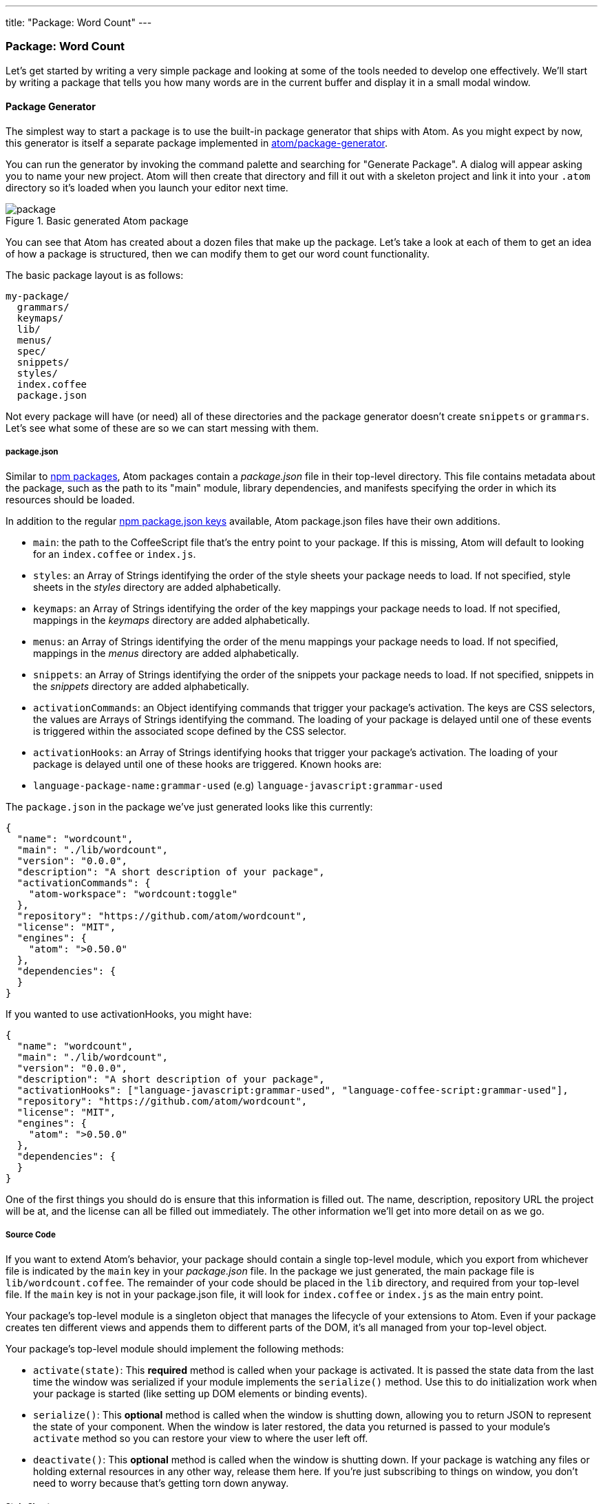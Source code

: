 ---
title: "Package: Word Count"
---
[[_package_word_count]]
=== Package: Word Count

Let's get started by writing a very simple package and looking at some of the tools needed to develop one effectively. We'll start by writing a package that tells you how many words are in the current buffer and display it in a small modal window.

[[_generate_package]]
==== Package Generator

The simplest way to start a package is to use the built-in package generator that ships with Atom. As you might expect by now, this generator is itself a separate package implemented in https://github.com/atom/package-generator[atom/package-generator].

You can run the generator by invoking the command palette and searching for "Generate Package". A dialog will appear asking you to name your new project. Atom will then create that directory and fill it out with a skeleton project and link it into your `.atom` directory so it's loaded when you launch your editor next time.

.Basic generated Atom package
image::../../images/package.png[package]

You can see that Atom has created about a dozen files that make up the package. Let's take a look at each of them to get an idea of how a package is structured, then we can modify them to get our word count functionality.

The basic package layout is as follows:

```text
my-package/
  grammars/
  keymaps/
  lib/
  menus/
  spec/
  snippets/
  styles/
  index.coffee
  package.json
```

Not every package will have (or need) all of these directories and the package generator doesn't create `snippets` or `grammars`. Let's see what some of these are so we can start messing with them.

[[_atom_package_json]]
===== package.json

Similar to http://en.wikipedia.org/wiki/Npm_(software)[npm packages], Atom packages contain a _package.json_ file in their top-level directory. This file contains metadata about the package, such as the path to its "main" module, library dependencies, and manifests specifying the order in which its resources should be loaded.

In addition to the regular https://docs.npmjs.com/files/package.json[npm package.json keys] available, Atom package.json files have their own additions.

- `main`: the path to the CoffeeScript file that's the entry point to your package. If this is missing, Atom will default to looking for an `index.coffee` or `index.js`.

- `styles`: an Array of Strings identifying the order of the
style sheets your package needs to load. If not specified, style sheets in the _styles_ directory are added alphabetically.

- `keymaps`: an Array of Strings identifying the order of the
key mappings your package needs to load. If not specified, mappings in the _keymaps_ directory are added alphabetically.

- `menus`: an Array of Strings identifying the order of the menu mappings your package needs to load. If not specified, mappings in the _menus_ directory are added alphabetically.

- `snippets`: an Array of Strings identifying the order of the
snippets your package needs to load. If not specified, snippets in the _snippets_ directory are added alphabetically.

- `activationCommands`: an Object identifying commands that trigger your package's activation. The keys are CSS selectors, the values are Arrays of Strings identifying the command.
The loading of your package is delayed until one of these events is triggered within the associated scope defined by the CSS selector.

- `activationHooks`: an Array of Strings identifying hooks that trigger your package's activation. The loading of your package is delayed until one of these hooks are triggered.
Known hooks are:
  - `language-package-name:grammar-used` (e.g) `language-javascript:grammar-used`

The `package.json` in the package we've just generated looks like this currently:

```js
{
  "name": "wordcount",
  "main": "./lib/wordcount",
  "version": "0.0.0",
  "description": "A short description of your package",
  "activationCommands": {
    "atom-workspace": "wordcount:toggle"
  },
  "repository": "https://github.com/atom/wordcount",
  "license": "MIT",
  "engines": {
    "atom": ">0.50.0"
  },
  "dependencies": {
  }
}
```

If you wanted to use activationHooks, you might have:

```js
{
  "name": "wordcount",
  "main": "./lib/wordcount",
  "version": "0.0.0",
  "description": "A short description of your package",
  "activationHooks": ["language-javascript:grammar-used", "language-coffee-script:grammar-used"],
  "repository": "https://github.com/atom/wordcount",
  "license": "MIT",
  "engines": {
    "atom": ">0.50.0"
  },
  "dependencies": {
  }
}
```

One of the first things you should do is ensure that this information is filled out. The name, description, repository URL the project will be at, and the license can all be filled out immediately. The other information we'll get into more detail on as we go.

===== Source Code

If you want to extend Atom's behavior, your package should contain a single top-level module, which you export from whichever file is indicated by the `main` key in your _package.json_ file. In the package we just generated, the main package file is `lib/wordcount.coffee`. The remainder of your code should be placed in the `lib` directory, and required from your top-level file. If the `main` key is not in your package.json file, it will look for `index.coffee` or `index.js` as the main entry point.

Your package's top-level module is a singleton object that manages the lifecycle of your extensions to Atom. Even if your package creates ten different views and appends them to different parts of the DOM, it's all managed from your top-level object.

Your package's top-level module should implement the following methods:

- `activate(state)`: This **required** method is called when your package is activated. It is passed the state data from the last time the window was serialized if your module implements the `serialize()` method. Use this to do initialization work when your package is started (like setting up DOM elements or binding events).

- `serialize()`: This **optional** method is called when the window is shutting down, allowing you to return JSON to represent the state of your component. When the window is later restored, the data you returned is passed to your module's `activate` method so you can restore your view to where the user left
off.

- `deactivate()`: This **optional** method is called when the window is shutting down. If your package is watching any files or holding external resources in any other way, release them here. If you're just subscribing to things on window, you don't need to worry because that's getting torn down anyway.

===== Style Sheets

Style sheets for your package should be placed in the _styles_ directory. Any style sheets in this directory will be loaded and attached to the DOM when your package is activated. Style sheets can be written as CSS or http://lesscss.org[Less], but Less is recommended.

Ideally, you won't need much in the way of styling. Atom provides a standard set of components which define both the colors and UI elements for any package that fits into Atom seamlessly. You can view all of Atom's UI components by opening the styleguide: open the command palette (`cmd-shift-P`) and search for _styleguide_, or just type `cmd-ctrl-shift-G`.

If you _do_ need special styling, try to keep only structural styles in the package style sheets. If you _must_ specify colors and sizing, these should be taken from the active theme's https://github.com/atom/atom-dark-ui/blob/master/styles/ui-variables.less[ui-variables.less].

An optional `styleSheets` array in your _package.json_ can list the style sheets by name to specify a loading order; otherwise, style sheets are loaded alphabetically.

[[_keybindings]]
===== Keymaps

It's recommended that you provide key bindings for commonly used actions for your extension, especially if you're also adding a new command. In our new package, we have a keymap filled in for us already in the `keymaps/wordcount.cson` file:

```coffeescript
'atom-workspace':
  'ctrl-alt-o': 'wordcount:toggle'
```

This means that if you hit `ctrl-alt-o`, our package will run the `toggle` command. We'll look at that code next, but if you want to change the default key mapping, you can do that in this file.

Keymaps are placed in the _keymaps_ subdirectory. By default, all keymaps are loaded in alphabetical order. An optional `keymaps` array in your _package.json_ can specify which keymaps to load and in what order.

Keybindings are executed by determining which element the keypress occurred on. In the example above, the `wordcount:toggle` command is executed when pressing `ctrl-alt-o` only on the `atom-workspace` element. This means that if you're focused on something else like the Tree View or Settings pane for example, this key mapping won't work.

We'll cover more advanced keymapping stuff a bit later in <<_keymaps_in_depth>>.

===== Menus

Menus are placed in the _menus_ subdirectory. This defines menu elements like what pops up when you right click (a context-menu) or would go in the menu bar (application menu) to trigger functionality in your plugin.

By default, all menus are loaded in alphabetical order. An optional `menus` array in your _package.json_ can specify which menus to load and in what order.

====== Application Menu

It's recommended that you create an application menu item for common actions with your package that aren't tied to a specific element. If we look in the `menus/wordcount.cson` file that was generated for us, we'll see a section that looks like this:

```coffeescript
'menu': [
  {
    'label': 'Packages'
    'submenu': [
      'label': 'Word Count'
      'submenu': [
        {
          'label': 'Toggle'
          'command': 'wordcount:toggle'
        }
      ]
    ]
  }
]
```

This section puts a ``Toggle'' menu item under a menu group named ``Word Count'' in the ``Packages'' menu.

.Application menu item
image::../../images/menu.png[application menu]

When you select that menu item, it will run the `wordcount:toggle` command, which we'll look at in a bit.

The menu templates you specify are merged with all other templates provided by other packages in the order which they were loaded.

====== Context Menu

It's recommended to specify a context menu item for commands that are linked to specific parts of the interface. In our `menus/wordcount.cson` file, we can see an auto-generated section that looks like this:

```coffeescript
'context-menu':
  'atom-text-editor': [
    {
      'label': 'Toggle Word Count'
      'command': 'wordcount:toggle'
    }
  ]
```

This adds a ``Toggle Word Count'' menu option to the menu that pops up when you right-click in an Atom text editor pane.

.Context menu entry
image::../../images/context-menu.png[context menu]

When you click that it will again run the `wordcount:toggle` method in your code.

Context menus are created by determining which element was selected and then adding all of the menu items whose selectors match that element (in the order which they were loaded). The process is then repeated for the elements until reaching the top of the DOM tree.

You can also add separators and submenus to your context menus. To add a submenu, provide a `submenu` key instead of a command. To add a separator, add an item with a single `type: 'separator'` key/value pair. For instance, you could do something like this:

```coffeescript
'context-menu':
  'atom-workspace': [
    {
      label: 'Text'
      submenu: [
        {label: 'Inspect Element', command: 'core:inspect'}
        {type: 'separator'}
        {label: 'Selector All', command: 'core:select-all'}
        {type: 'separator'}
        {label: 'Deleted Selected Text', command: 'core:delete'}
      ]
    }
  ]
```

==== Developing our Package

Currently with the generated package we have, if we run that `toggle` command through the menu or the command palette, we'll get a little pop up that says ``The Wordcount package is Alive! It's ALIVE!''.

.Wordcount Package is Alive dialog
image::../../images/toggle.png[word count is alive]

===== Understanding the Generated Code

Let's take a look at the code in our `lib` directory and see what is happening.

There are two files in our `lib` directory. One is the main file (`lib/wordcount.coffee`), which is pointed to in the `package.json` file as the main file to execute for this package. This file handles the logic of the whole plugin.

The second file is a View class (`lib/wordcount-view.coffee`), which handles the UI elements of the package. Let's look at this file first, since it's pretty simple.

```coffeescript
module.exports =
class WordcountView
  constructor: (serializedState) ->
    # Create root element
    @element = document.createElement('div')
    @element.classList.add('wordcount')

    # Create message element
    message = document.createElement('div')
    message.textContent = "The Wordcount package is Alive! It's ALIVE!"
    message.classList.add('message')
    @element.appendChild(message)

  # Returns an object that can be retrieved when package is activated
  serialize: ->

  # Tear down any state and detach
  destroy: ->
    @element.remove()

  getElement: ->
    @element
```

Basically the only thing happening here is that when the View class is created, it creates a simple `div` element and adds the `wordcount` class to it (so we can find or style it later) and then adds the ``Wordcount package is Alive!`` text to it. There is also a `getElement` method which returns that `div`. The `serialize` and `destroy` methods don't do anything and we won't have to worry about that until another example.

Notice that we're simply using the basic browser DOM methods (ie, `createElement()`, `appendChild()`).

The second file we have is the main entry point to the package (again, because it's referenced in the `package.json` file). Let's take a look at that file.

```coffeescript
WordcountView = require './wordcount-view'
{CompositeDisposable} = require 'atom'

module.exports = Wordcount =
  wordcountView: null
  modalPanel: null
  subscriptions: null

  activate: (state) ->
    @wordcountView = new WordcountView(state.wordcountViewState)
    @modalPanel = atom.workspace.addModalPanel(item: @wordcountView.getElement(), visible: false)

    # Events subscribed to in atom's system can be easily cleaned up with a CompositeDisposable
    @subscriptions = new CompositeDisposable

    # Register command that toggles this view
    @subscriptions.add atom.commands.add 'atom-workspace',
      'wordcount:toggle': => @toggle()

  deactivate: ->
    @modalPanel.destroy()
    @subscriptions.dispose()
    @wordcountView.destroy()

  serialize: ->
    wordcountViewState: @wordcountView.serialize()

  toggle: ->
    console.log 'Wordcount was toggled!'

    if @modalPanel.isVisible()
      @modalPanel.hide()
    else
      @modalPanel.show()
```

There is a bit more going on here.  First of all we can see that we are defining four methods. The only required one is `activate`. The `deactivate` and `serialize` methods are expected by Atom but optional. The `toggle` method is one Atom is not looking for, so we'll have to invoke it somewhere for it to be called, which you may recall we do both in the `activationCommands` section of the `package.json` file and in the action we have in the menu file.

The `deactivate` method simply destroys the various class instances we've created and the `serialize` method simply passes on the serialization to the View class. Nothing too exciting here.

The `activate` command does a number of things. For one, it is not called automatically when Atom starts up, it is first called when one of the `activationCommands` as defined in the `package.json` file are called. In this case, `activate` is only called the first time the `toggle` command is called. If nobody ever invokes the menu item or hotkey, this code is never called.

This method does two things. The first is that it creates an instance of the View class we have and adds the element that it creates to a hidden modal panel in the Atom workspace.

```coffeescript
@wordcountView = new WordcountView(state.wordcountViewState)
@modalPanel = atom.workspace.addModalPanel(
                  item: @wordcountView.getElement(),
                  visible: false
              )
```

We'll ignore the state stuff for now, since it's not important for this simple plugin. The rest should be fairly straightforward.

The next thing this method does is create an instance of the CompositeDisposable class so it can register all the commands that can be called from the plugin so other plugins could subscribe to these events.

```coffeescript
# Events subscribed to in atom's system can be easily cleaned up with a CompositeDisposable
@subscriptions = new CompositeDisposable

# Register command that toggles this view
@subscriptions.add atom.commands.add 'atom-workspace', 'wordcount:toggle': => @toggle()
```

Next we have the `toggle` method. This method simply toggles the visibility of the modal panel that we created in the `activate` method.

```coffeescript
toggle: ->
  console.log 'Wordcount was toggled!'

  if @modalPanel.isVisible()
    @modalPanel.hide()
  else
    @modalPanel.show()
```

This should be fairly simple to understand. We're looking to see if the modal element is visible and hiding or showing it depending on it's current state.

===== The Flow

So, let's review the actual flow in this package.

* Atom starts up
* Atom reads the package.json
* Atom reads keymaps, menus, main file
* User runs a package command
* Atom executes the `activate` method
  ** Creates a WordCount view, which creates a div
  ** Grabs that div and sticks it in a hidden modal
* Atom executes the package command
  ** Sees that the modal is hidden, makes it visible
* User runs a package command again
* Atom executes the package command
  ** Sees that the modal is visible, makes it hidden
* You shut down Atom
  ** Serializations?

TODO: Verify this and perhaps make it a graphic?

[[_counting_words]]
===== Counting the Words

So now that we understand what is happening, let's modify the code so that our little modal box shows us the current word count instead of static text.

We'll do this in a very simple way. When the dialog is toggled, we'll count the words right before displaying the modal. So let's do this in the `toggle` command.  If we add some code to count the words and ask the view to update itself, we'll have something like this:

```coffeescript
toggle: ->
  if @modalPanel.isVisible()
    @modalPanel.hide()
  else
    editor = atom.workspace.getActiveTextEditor()
    words = editor.getText().split(/\s+/).length
    @wordcountView.setCount(words)
    @modalPanel.show()
```

Let's look at the 3 lines we've added. First we get an instance of the current editor object (where our text to count is) by calling https://atom.io/docs/api/latest/Workspace#instance-getActiveTextEditor[`atom.workspace.getActiveTextEditor()`].

Next we get the number of words by calling https://atom.io/docs/api/v0.179.0/TextEditor#instance-getText[`getText()`] on our new editor object, then splitting that text on whitespace with a regular expression and then getting the length of that array.

Finally, we tell our view to update the word count it displays by calling the `setCount()` method on our view and then showing the modal again. Since that method doesn't yet exist, let's create it now.

We can add this code to the end of our `wordcount-view.coffee` file:


```coffeescript
setCount: (count) ->
  displayText = "There are #{count} words."
  @element.children[0].textContent = displayText
```

Pretty simple - we take the count number that was passed in and place it into a string that we then stick into the element that our view is controlling.

.Word Count Working
image::../../images/wordcount.png[word count working]

==== Basic Debugging

You'll notice a few `console.log` statements in the code. One of the cool things about Atom being built on Chromium is that you can use some of the same debugging tools available to you that you have when doing web development.

To open up the Developer Console, hit `alt-cmd-I`, or choose the menu option `View > Developer > Toggle Developer Tools`.

.Developer Tools Debugging
image::../../images/dev-tools.png[dev tools debugging]

From here you can inspect objects, run code and view console output just as though you were debugging a web site.

==== Testing

Your package should have tests, and if they're placed in the _spec_ directory, they can be run by Atom.

Under the hood, http://jasmine.github.io[Jasmine] executes your tests, so you can assume that any DSL available there is also available to your package.

===== Running Tests

Once you've got your test suite written, you can run it by pressing `cmd-alt-ctrl-p` or via the _Developer > Run Package Specs_ menu. Our generated package comes with an example test suite, so you can run this right now to see what happens.

.Spec Suite Results
image::../../images/spec-suite.png[spec suite results]

You can also use the `apm test` command to run them from the command line. It prints the test output and results to the console and returns the proper status code depending on whether the tests passed or failed.

===== Making our Tests Work

As you can see, our generated tests are all failing because of the changes we've made.

TODO: Fix the tests

[[_atom_publishing]]
==== Publishing

Now that our simple plugin is working and tested, let's go ahead and publish it so it's available to the world.

Atom bundles a command line utility called `apm` which we first used back in <<_atom_command_line>> to search for and install packages via the command line. The `apm` command can also be used to publish Atom packages to the public registry and update them.

===== Prepare Your Package

There are a few things you should double check before publishing:

  * Your *package.json* file has `name`, `description`, and `repository` fields.
  * Your *package.json* file has a `version` field with a value of  `"0.0.0"`.
  * Your *package.json* file has an `engines` field that contains an entry
    for Atom such as: `"engines": {"atom": ">=0.50.0"}`.
  * Your package has a `README.md` file at the root.
  * Your package is in a Git repository that has been pushed to https://github.com[GitHub]. Follow http://guides.github.com/overviews/desktop[this guide] if your package isn't already on GitHub.

===== Publish Your Package

Before you publish a package it is a good idea to check ahead of time if a package with the same name has already been published to https://atom.io[atom.io]. You can do that by visiting `https://atom.io/packages/my-package` to see if the package already exists. If it does, update your package's name to something that is available before proceeding.

Now let's review what the `apm publish` command does:

  1. Registers the package name on atom.io if it is being published for the first time.
  2. Updates the `version` field in the *package.json* file and commits it.
  3. Creates a new http://git-scm.com/book/en/Git-Basics-Tagging[Git tag] for the version being published.
  4. Pushes the tag and current branch up to GitHub.
  5. Updates atom.io with the new version being published.

Now run the following commands to publish your package:

```sh
cd ~/github/my-package
apm publish minor
```

If this is the first package you are publishing, the `apm publish` command may prompt you for your GitHub username and password. This is required to publish and you only need to enter this information the first time you publish. The credentials are stored securely in your https://en.wikipedia.org/wiki/Keychain_(Apple)[keychain] once you login.

Your package is now published and available on atom.io. Head on over to `https://atom.io/packages/my-package` to see your package's page.

With `apm publish`, you can bump the version and publish by using

```sh
apm publish <version-type>
```
where `<version-type>` can be `major`, `minor` and `patch`.

The `major` option to the publish command tells apm to increment the first digit of the version before publishing so the published version will be `1.0.0` and the Git tag created will be `v1.0.0`.

The `minor` option to the publish command tells apm to increment the second digit of the version before publishing so the published version will be `0.1.0` and the Git tag created will be `v0.1.0`.

The `patch` option to the publish command tells apm to increment the third digit of the version before publishing so the published version will be `0.0.1` and the Git tag created will be `v0.0.1`.

Use `major` when you make a change that breaks backwards compatibility, like changing defaults or removing features. Use `minor` when adding new functionality or making improvements on existing code. Use `patch` when you fix a bug that was causing incorrect behaviour.

Check out http://semver.org[semantic versioning] to learn more about versioning your package releases.

You can also run `apm help publish` to see all the available options and `apm help` to see all the other available commands.

==== Summary

We've now generated, customized and published our first plugin for Atom. Congratulations! Now anyone can install our masterpiece from directly within Atom as we did in <<_atom_packages>>.
